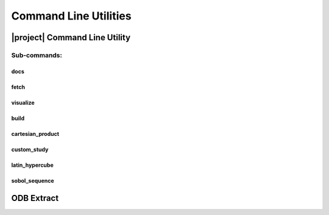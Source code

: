 ######################
Command Line Utilities
######################

.. _waves_cli:

******************************
|project| Command Line Utility
******************************

.. argparse::
   :ref: waves.main.get_parser
   :nodefault:
   :nosubcommands:

Sub-commands:
=============

.. _waves_docs_cli:

docs
----

.. argparse::
   :ref: waves.main.get_parser
   :nodefault:
   :path: docs

.. _waves_fetch_cli:

fetch
-----

.. argparse::
   :ref: waves.main.get_parser
   :nodefault:
   :path: fetch

.. _waves_visualize_cli:

visualize
---------

.. argparse::
   :ref: waves.main.get_parser
   :nodefault:
   :path: visualize

.. _waves_build_cli:

build
-----

.. argparse::
   :ref: waves.main.get_parser
   :nodefault:
   :path: build

.. _cartesian_product_cli:

cartesian_product
-----------------

.. argparse::
   :ref: waves.main.get_parser
   :nodefault:
   :path: cartesian_product

.. _custom_study_cli:

custom_study
------------

.. argparse::
   :ref: waves.main.get_parser
   :nodefault:
   :path: custom_study

.. _latin_hypercube_cli:

latin_hypercube
---------------

.. argparse::
   :ref: waves.main.get_parser
   :nodefault:
   :path: latin_hypercube

.. _sobol_sequence_cli:

sobol_sequence
--------------

.. argparse::
   :ref: waves.main.get_parser
   :nodefault:
   :path: sobol_sequence

.. _odb_extract_cli:

***********
ODB Extract
***********

.. argparse::
   :ref: waves.abaqus.odb_extract.get_parser
